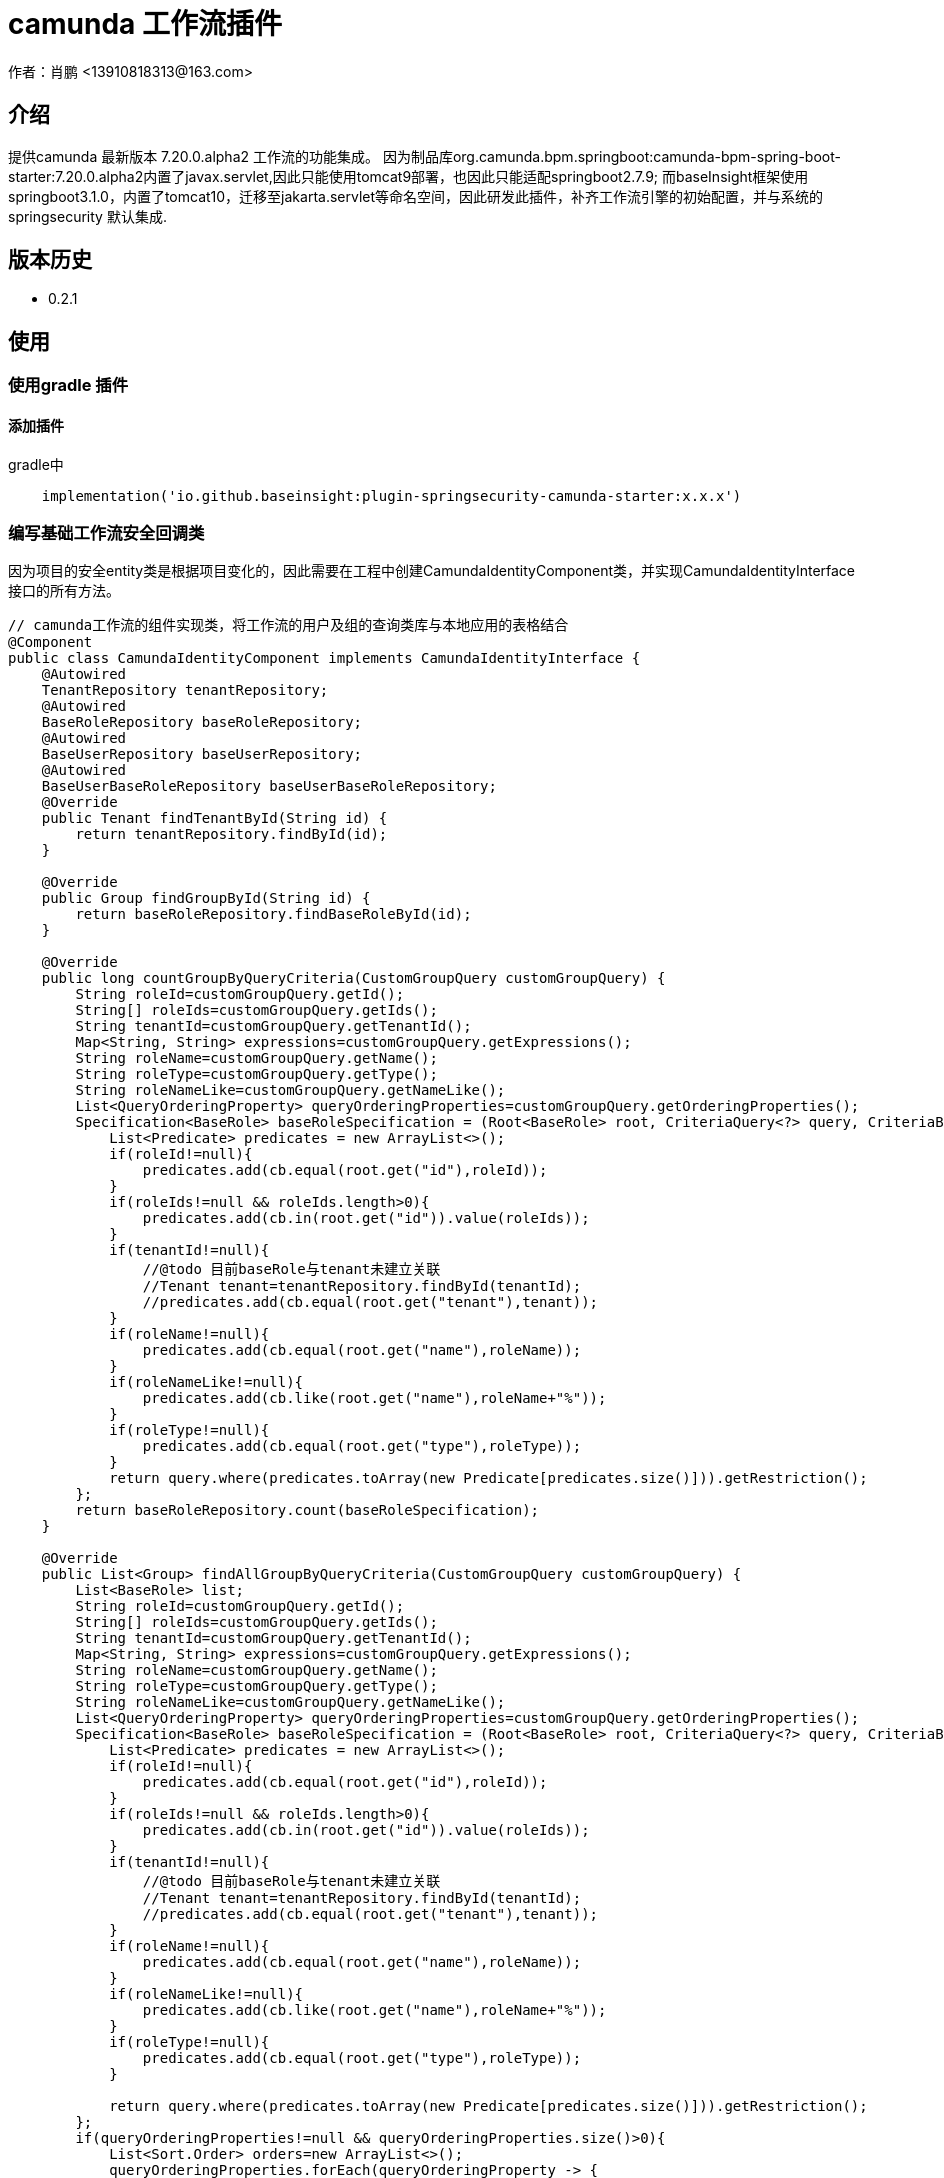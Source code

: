 = camunda 工作流插件
作者：肖鹏 <13910818313@163.com>

:source-highlighter: highlight.js
:imagesdir: images
:sourcedir: ../../main/java
:build-gradle: ../../../build.gradle

[[介绍]]
== 介绍
提供camunda 最新版本 7.20.0.alpha2 工作流的功能集成。
因为制品库org.camunda.bpm.springboot:camunda-bpm-spring-boot-starter:7.20.0.alpha2内置了javax.servlet,因此只能使用tomcat9部署，也因此只能适配springboot2.7.9; 而baseInsight框架使用springboot3.1.0，内置了tomcat10，迁移至jakarta.servlet等命名空间，因此研发此插件，补齐工作流引擎的初始配置，并与系统的springsecurity 默认集成.

[[版本历史]]

== 版本历史

*  0.2.1

[[使用]]
== 使用

=== 使用gradle 插件

==== 添加插件
gradle中
[source,groovy]
----
    implementation('io.github.baseinsight:plugin-springsecurity-camunda-starter:x.x.x')
----

=== 编写基础工作流安全回调类

因为项目的安全entity类是根据项目变化的，因此需要在工程中创建CamundaIdentityComponent类，并实现CamundaIdentityInterface接口的所有方法。

[source,java]
----
// camunda工作流的组件实现类，将工作流的用户及组的查询类库与本地应用的表格结合
@Component
public class CamundaIdentityComponent implements CamundaIdentityInterface {
    @Autowired
    TenantRepository tenantRepository;
    @Autowired
    BaseRoleRepository baseRoleRepository;
    @Autowired
    BaseUserRepository baseUserRepository;
    @Autowired
    BaseUserBaseRoleRepository baseUserBaseRoleRepository;
    @Override
    public Tenant findTenantById(String id) {
        return tenantRepository.findById(id);
    }

    @Override
    public Group findGroupById(String id) {
        return baseRoleRepository.findBaseRoleById(id);
    }

    @Override
    public long countGroupByQueryCriteria(CustomGroupQuery customGroupQuery) {
        String roleId=customGroupQuery.getId();
        String[] roleIds=customGroupQuery.getIds();
        String tenantId=customGroupQuery.getTenantId();
        Map<String, String> expressions=customGroupQuery.getExpressions();
        String roleName=customGroupQuery.getName();
        String roleType=customGroupQuery.getType();
        String roleNameLike=customGroupQuery.getNameLike();
        List<QueryOrderingProperty> queryOrderingProperties=customGroupQuery.getOrderingProperties();
        Specification<BaseRole> baseRoleSpecification = (Root<BaseRole> root, CriteriaQuery<?> query, CriteriaBuilder cb) -> {
            List<Predicate> predicates = new ArrayList<>();
            if(roleId!=null){
                predicates.add(cb.equal(root.get("id"),roleId));
            }
            if(roleIds!=null && roleIds.length>0){
                predicates.add(cb.in(root.get("id")).value(roleIds));
            }
            if(tenantId!=null){
                //@todo 目前baseRole与tenant未建立关联
                //Tenant tenant=tenantRepository.findById(tenantId);
                //predicates.add(cb.equal(root.get("tenant"),tenant));
            }
            if(roleName!=null){
                predicates.add(cb.equal(root.get("name"),roleName));
            }
            if(roleNameLike!=null){
                predicates.add(cb.like(root.get("name"),roleName+"%"));
            }
            if(roleType!=null){
                predicates.add(cb.equal(root.get("type"),roleType));
            }
            return query.where(predicates.toArray(new Predicate[predicates.size()])).getRestriction();
        };
        return baseRoleRepository.count(baseRoleSpecification);
    }

    @Override
    public List<Group> findAllGroupByQueryCriteria(CustomGroupQuery customGroupQuery) {
        List<BaseRole> list;
        String roleId=customGroupQuery.getId();
        String[] roleIds=customGroupQuery.getIds();
        String tenantId=customGroupQuery.getTenantId();
        Map<String, String> expressions=customGroupQuery.getExpressions();
        String roleName=customGroupQuery.getName();
        String roleType=customGroupQuery.getType();
        String roleNameLike=customGroupQuery.getNameLike();
        List<QueryOrderingProperty> queryOrderingProperties=customGroupQuery.getOrderingProperties();
        Specification<BaseRole> baseRoleSpecification = (Root<BaseRole> root, CriteriaQuery<?> query, CriteriaBuilder cb) -> {
            List<Predicate> predicates = new ArrayList<>();
            if(roleId!=null){
                predicates.add(cb.equal(root.get("id"),roleId));
            }
            if(roleIds!=null && roleIds.length>0){
                predicates.add(cb.in(root.get("id")).value(roleIds));
            }
            if(tenantId!=null){
                //@todo 目前baseRole与tenant未建立关联
                //Tenant tenant=tenantRepository.findById(tenantId);
                //predicates.add(cb.equal(root.get("tenant"),tenant));
            }
            if(roleName!=null){
                predicates.add(cb.equal(root.get("name"),roleName));
            }
            if(roleNameLike!=null){
                predicates.add(cb.like(root.get("name"),roleName+"%"));
            }
            if(roleType!=null){
                predicates.add(cb.equal(root.get("type"),roleType));
            }

            return query.where(predicates.toArray(new Predicate[predicates.size()])).getRestriction();
        };
        if(queryOrderingProperties!=null && queryOrderingProperties.size()>0){
            List<Sort.Order> orders=new ArrayList<>();
            queryOrderingProperties.forEach(queryOrderingProperty -> {
                Sort.Direction direction=Sort.Direction.ASC;
                if(queryOrderingProperty.getDirection().getName().toLowerCase().equals("asc")){

                }
                if(queryOrderingProperty.getDirection().getName().toLowerCase().equals("desc")){
                    direction=Sort.Direction.DESC;
                }
                orders.add(new Sort.Order(direction,queryOrderingProperty.getQueryProperty().getName()));
            });
            list=baseRoleRepository.findAll(baseRoleSpecification,Sort.by(orders));
        }else{
            list=baseRoleRepository.findAll(baseRoleSpecification);
        }
        List<Group> rlist=new ArrayList<>();
        for(BaseRole one:list){
            rlist.add(one);
        }
        return rlist;
    }

    @Override
    public User findUserById(String id) {
        return baseUserRepository.findById(id);
    }

    @Override
    public long countUserByQueryCriteria(CustomUserQuery query) {
        return 0;
    }

    @Override
    public List<User> findAllUserByQueryCriteria(CustomUserQuery customUserQuery) {
        List<BaseUser> list;
        String userId=customUserQuery.getId();
        String[] userIds=customUserQuery.getIds();
        String tenantId=customUserQuery.getTenantId();
        Map<String, String> expressions=customUserQuery.getExpressions();
        String firstName=customUserQuery.getFirstName();
        String firstNameLike=customUserQuery.getFirstNameLike();
        String lastName=customUserQuery.getLastName();
        String lastNameLike=customUserQuery.getLastNameLike();
        String email=customUserQuery.getEmail();
        String emailLike=customUserQuery.getEmailLike();
        String roleId=customUserQuery.getGroupId();
        List<QueryOrderingProperty> queryOrderingProperties=customUserQuery.getOrderingProperties();
        Specification<BaseUser> baseUserSpecification = (Root<BaseUser> root, CriteriaQuery<?> query, CriteriaBuilder cb) -> {
            List<Predicate> predicates = new ArrayList<>();
            if(userId!=null){
                predicates.add(cb.equal(root.get("id"),userId));
            }
            if(userIds!=null && userIds.length>0){
                predicates.add(cb.in(root.get("id")).value(userIds));
            }
            if(tenantId!=null){
                Tenant tenant=tenantRepository.findById(tenantId);
                predicates.add(cb.equal(root.get("tenant"),tenant));
            }
            if(firstName!=null){
                predicates.add(cb.equal(root.get("firstName"),firstName));
            }
            if(firstNameLike!=null){
                predicates.add(cb.like(root.get("firstNameLike"),firstNameLike+"%"));
            }
            if(lastName!=null){
                predicates.add(cb.equal(root.get("lastName"),lastName));
            }
            if(lastNameLike!=null){
                predicates.add(cb.like(root.get("lastNameLike"),lastNameLike+"%"));
            }
            if(email!=null){
                predicates.add(cb.equal(root.get("email"),email));
            }
            if(emailLike!=null){
                predicates.add(cb.like(root.get("emailLike"),emailLike+"%"));
            }
            if(roleId!=null){
                List<BaseUserBaseRole> baseUserBaseRoles=baseUserBaseRoleRepository.findAllByBaseRoleId(roleId);
                String[] newUserIds = new String[0];
                if(baseUserBaseRoles!=null && baseUserBaseRoles.size()>0){
                    newUserIds= new String[baseUserBaseRoles.size()];
                    for(int i=0;i<baseUserBaseRoles.size();i++){
                        newUserIds[i]=baseUserBaseRoles.get(i).getBaseUser().getId();
                    }
                }
                predicates.add(cb.in(root.get("id")).value(newUserIds));
            }
            return query.where(predicates.toArray(new Predicate[predicates.size()])).getRestriction();
        };
        if(queryOrderingProperties!=null && queryOrderingProperties.size()>0){
            List<Sort.Order> orders=new ArrayList<>();
            queryOrderingProperties.forEach(queryOrderingProperty -> {
                Sort.Direction direction=Sort.Direction.ASC;
                if(queryOrderingProperty.getDirection().getName().toLowerCase().equals("asc")){

                }
                if(queryOrderingProperty.getDirection().getName().toLowerCase().equals("desc")){
                    direction=Sort.Direction.DESC;
                }
                orders.add(new Sort.Order(direction,queryOrderingProperty.getQueryProperty().getName()));
            });
            list=baseUserRepository.findAll(baseUserSpecification,Sort.by(orders));
        }else{
            list=baseUserRepository.findAll(baseUserSpecification);
        }
        List<User> rlist=new ArrayList<>();
        for(BaseUser one:list){
            rlist.add(one);
        }
        return rlist;
    }
}

----


== 日志跟踪

如果使用applicaton.yml中的配置
[source,yml]
----
logging.level.org.hibernate.SQL: TRACE
logging.level.org.hibernate.type.descriptor.sql.BasicBinder: TRACE
----

如果感觉不直观，无法确切跟踪camunda执行的sql语句，可开启logback （将resources目录下的logback.xmlbak更名为logback.xml即可）。
在其中添加语句：
[source,yml]
----
。。。。。。
<logger name="org.camunda.engine.impl.persistence.entity" level="DEBUG" />
。。。。。。
</configuration>
----

== 约定

默认系统有如下约定

=== service bean

默认插件将cumunda的服务注册为spring 的bean

具体功能api请参考camunda的相关文档

[format="csv", options="header"]
|===
name,描述,api
processEngine,流程引擎,org.camunda.engine.ProcessEngine
runtimeService,运行时服务类,org.camunda.engine.RuntimeService
repositoryService,知识库服务类,org.camunda.engine.RepositoryService
taskService,任务服务类,org.camunda.engine.TaskService
managementService,管理服务类,org.camunda.engine.ManagementService
identityService,身份服务类,org.camunda.engine.IdentityService
historyService,历史信息服务类,org.camunda.engine.HistoryService
formService,表单服务类,org.camunda.engine.FormService
|===

=== domain 类

用户、角色都需要实现camunda的identity接口。

BaseUser类的id改为String，使用uuid替代自增.多了三个属性firstName,lastName,email。原类中的realname属性不再需要，生成的工程中没有剔除，视项目情况大家手动处理。

BaseRole类增加了name属性，原类中的description属性不再需要，生成的工程中没有剔除，视项目情况大家手动处理。

=== application.yml

在application.yml增加了如下属性:
[source,yml]
----
base:
    camunda:
      processEngineName: camundaProcessEngine
      databaseSchemaUpdate: create   #  create-drop , true ,false ，create 中的一个
      deploymentName: gbDeploymentName
      deploymentResources: file:./src/main/resources/**/camunda/**/*.bpmn*.xml , file:./src/main/resources/**/camunda/**/*.png , file:./src/main/resources/**/camunda/**/*.form
      jobExecutorActivate: false
      history: audit    #归档类型 none、activity、audit、full 四种类型
      mailServerHost: mail.email.com
      mailServerPort: 25
      mailServerUsername: user@email.com
      mailServerPassword: pass
      mailServerDefaultFrom: user@email.com
      #disableCustomPreVariableTypes: true
      databaseType: h2  # 数据库类型支持 db2, h2 ,hsql ,mssql,mysql, oracle,postgres
----

其中的deploymentResources 指扫描相关路径的文件，使用“,”分隔 , 建议在生成环境设置为/ 字符

=== 流程部署及控制

根据deploymentResources扫描路径自动部署流程,默认在resources\templates\camunda目录中的流程自动部署。

默认有一个vacationRequest请假单流程,

可以通过admin/admin登录系统后，进入流程管理菜单，点击部署按钮，可在线部署xml流程（bar文件也可）

/camundaMonitor/index 是流程管理界面

也可以在线通过model设计进行保存，并在线部署。

==== 控制界面

===== 代办任务

/camundaTask/index 是代办任务的地址

/camundaTask/canStart 是可启动流程列表的地址

==== 流程示例

默认有一个vacationRequest请假单流程,

[source,yml]
----
# 请假流程
resources\templates\camunda\vacationRequest.xml
resources\templates\camunda\vacationRequest.png

# 请假domain类

domain\demo\VacationRequest.groovy

# 请假controller类（默认约定表单提交到流程自己的controller处理）

controller\demo\VacationRequestController.groovy

# 请假的节点表单 (其中的xxx为流程xml中的userTask的id名，默认约定使用_作为文件名开始字符)
web-app\WEB-INF\jsp\camundaForm\${流程名称}\_xxx.jsp
----

=== 新工作流程的制作步骤

==== 开发业务流程

使用eclipse或camunda designer 设计工作流xml

==== 创建流程domain类

创建流程domain类

==== 创建流程controller类

创建流程controller类，用于处理数据保存和流程执行。

==== 创建流程节点的jsp页面

为每个流程节点画页面